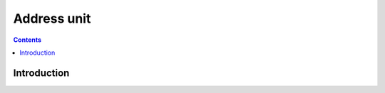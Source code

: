 .. _vp1-address:

============
Address unit
============

.. contents::

.. todo:: write me


Introduction
============

.. todo:: write me
